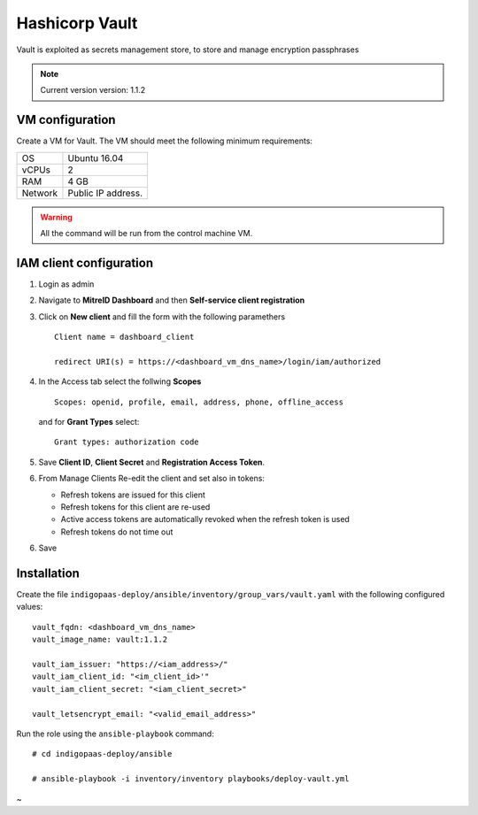 Hashicorp Vault
==================

Vault is exploited as secrets management store, to store and manage encryption passphrases

.. note::

   Current version version: 1.1.2

VM configuration
----------------

Create a VM for Vault. The VM should meet the following minimum requirements:

======= ==============================
OS      Ubuntu 16.04
vCPUs   2
RAM     4 GB
Network Public IP address.
======= ==============================

.. warning::

   All the command will be run from the control machine VM.

IAM client configuration
-------------------------------

#. Login as admin

#. Navigate to **MitreID Dashboard** and then **Self-service client registration**

#. Click on **New client** and fill the form with the following paramethers

   ::

     Client name = dashboard_client

     redirect URI(s) = https://<dashboard_vm_dns_name>/login/iam/authorized

   .. figure:: _static/dashboard/dashboard_client_main.png
      :scale: 30%
      :align: center

#. In the Access tab select the follwing **Scopes**

   ::

     Scopes: openid, profile, email, address, phone, offline_access

   and for **Grant Types** select:

   ::

     Grant types: authorization code

   .. figure:: _static/dashboard/dashboard_client_access.png
      :scale: 30%
      :align: center

#. Save **Client ID**, **Client Secret** and **Registration Access Token**.

#. From Manage Clients Re-edit the client and set also in tokens:

   * Refresh tokens are issued for this client
   * Refresh tokens for this client are re-used
   * Active access tokens are automatically revoked when the refresh token is used
   * Refresh tokens do not time out 

6. Save

Installation
------------

Create the file ``indigopaas-deploy/ansible/inventory/group_vars/vault.yaml`` with the following configured values:

::

  vault_fqdn: <dashboard_vm_dns_name>
  vault_image_name: vault:1.1.2
  
  vault_iam_issuer: "https://<iam_address>/"
  vault_iam_client_id: "<im_client_id>'"
  vault_iam_client_secret: "<iam_client_secret>"
  
  vault_letsencrypt_email: "<valid_email_address>"

Run the role using the ``ansible-playbook`` command:

::

  # cd indigopaas-deploy/ansible 

  # ansible-playbook -i inventory/inventory playbooks/deploy-vault.yml
~                                                                                      
